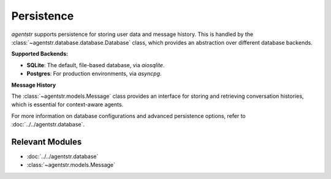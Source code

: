 Persistence
===========

`agentstr` supports persistence for storing user data and message history. This is handled by the :class:`~agentstr.database.database.Database` class, which provides an abstraction over different database backends.

**Supported Backends:**

*   **SQLite**: The default, file-based database, via `aiosqlite`.
*   **Postgres**: For production environments, via `asyncpg`.

**Message History**

The :class:`~agentstr.models.Message` class provides an interface for storing and retrieving conversation histories, which is essential for context-aware agents.

For more information on database configurations and advanced persistence options, refer to :doc:`../../agentstr.database`.

Relevant Modules
----------------

*   :doc:`../../agentstr.database`
*   :class:`~agentstr.models.Message`
